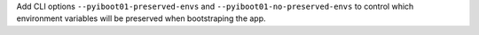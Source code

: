 Add CLI options ``--pyiboot01-preserved-envs`` and ``--pyiboot01-no-preserved-envs``
to control which environment variables will be preserved when bootstraping the app.
